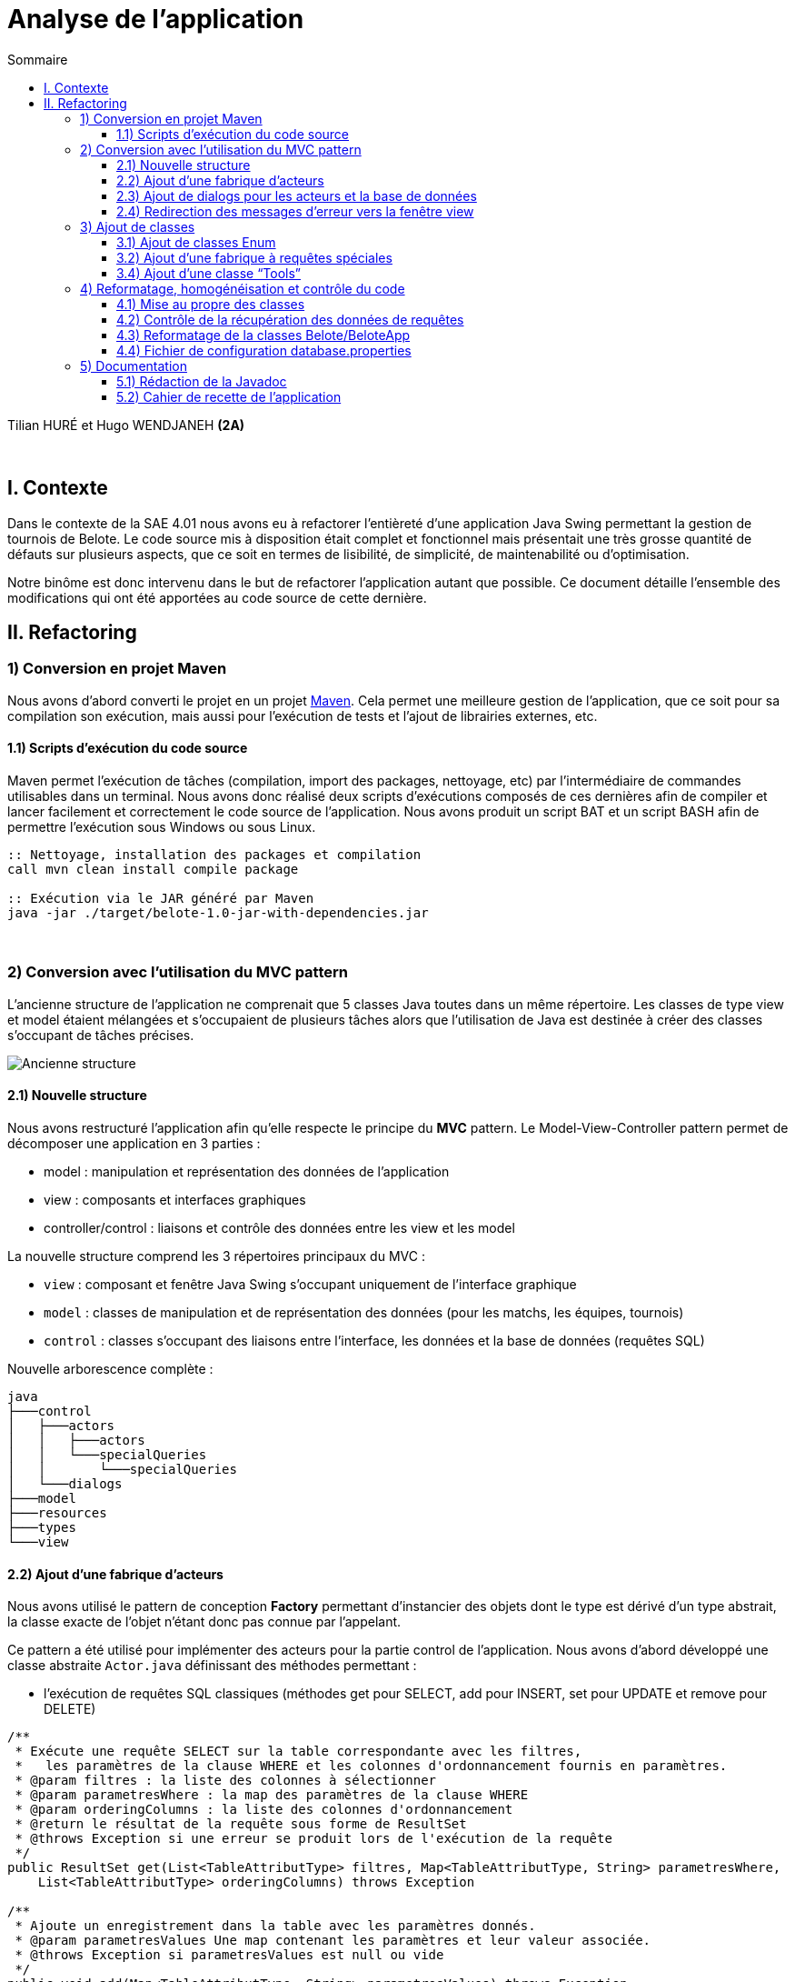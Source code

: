 = Analyse de l'application
:toc:
:toc-title: Sommaire
:toclevels: 4

[underline]#Tilian HURÉ et Hugo WENDJANEH# *(2A)*

{empty} +

== I. Contexte
[.text-justify]
Dans le contexte de la SAE 4.01 nous avons eu à refactorer l’entièreté d’une application Java Swing permettant la gestion de tournois de Belote. Le code source mis à disposition était complet et fonctionnel mais présentait une très grosse quantité de défauts sur plusieurs aspects, que ce soit en termes de lisibilité, de simplicité, de maintenabilité ou d’optimisation.

[.text-justify]
Notre binôme est donc intervenu dans le but de refactorer l’application autant que possible. Ce document détaille l’ensemble des modifications qui ont été apportées au code source de cette dernière.

== II. Refactoring
=== 1) Conversion en projet Maven
[.text-justify]
Nous avons d’abord converti le projet en un projet https://maven.apache.org/[Maven]. Cela permet une meilleure gestion de l’application, que ce soit pour sa compilation son exécution, mais aussi pour l’exécution de tests et l’ajout de librairies externes, etc.

==== 1.1) Scripts d’exécution du code source
[.text-justify]
Maven permet l’exécution de tâches (compilation, import des packages, nettoyage, etc) par l'intermédiaire de commandes utilisables dans un terminal. Nous avons donc réalisé deux scripts d’exécutions composés de ces dernières afin de compiler et lancer facilement et correctement le code source de l’application. Nous avons produit un script BAT et un script BASH afin de permettre l’exécution sous Windows ou sous Linux.
[source, bash]
----
:: Nettoyage, installation des packages et compilation
call mvn clean install compile package

:: Exécution via le JAR généré par Maven
java -jar ./target/belote-1.0-jar-with-dependencies.jar
----

{empty} +

=== 2) Conversion avec l'utilisation du MVC pattern
[.text-justify]
L'ancienne structure de l'application ne comprenait que 5 classes Java toutes dans un même répertoire. Les classes de type view et model étaient mélangées et s'occupaient de plusieurs tâches alors que l'utilisation de Java est destinée à créer des classes s'occupant de tâches précises.

image::images/[Ancienne structure]

==== 2.1) Nouvelle structure
[.text-justify]
Nous avons restructuré l'application afin qu'elle respecte le principe du *MVC* pattern. Le Model-View-Controller pattern permet de décomposer une application en 3 parties :

* model : manipulation et représentation des données de l'application
* view : composants et interfaces graphiques
* controller/control : liaisons et contrôle des données entre les view et les model

[.text-justify]
La nouvelle structure comprend les 3 répertoires principaux du MVC :

* `view` : composant et fenêtre Java Swing s'occupant uniquement de l'interface graphique
* `model` : classes de manipulation et de représentation des données (pour les matchs, les équipes, tournois)
* `control` : classes s'occupant des liaisons entre l'interface, les données et la base de données (requêtes SQL)

Nouvelle arborescence complète :
[source]
----
java
├───control
│   ├───actors
│   │   ├───actors
│   │   └───specialQueries
│   │       └───specialQueries
│   └───dialogs
├───model
├───resources
├───types
└───view
----

==== 2.2) Ajout d’une fabrique d’acteurs
[.text-justify]
Nous avons utilisé le pattern de conception *Factory* permettant d'instancier des objets dont le type est dérivé d'un type abstrait, la classe exacte de l'objet n'étant donc pas connue par l'appelant.

[.text-justify]
Ce pattern a été utilisé pour implémenter des acteurs pour la partie control de l'application. Nous avons d'abord développé une classe abstraite `Actor.java` définissant des méthodes permettant :

* l'exécution de requêtes SQL classiques (méthodes get pour SELECT, add pour INSERT, set pour UPDATE et remove pour DELETE)

[source, java]
----
/**
 * Exécute une requête SELECT sur la table correspondante avec les filtres,
 *   les paramètres de la clause WHERE et les colonnes d'ordonnancement fournis en paramètres.
 * @param filtres : la liste des colonnes à sélectionner
 * @param parametresWhere : la map des paramètres de la clause WHERE
 * @param orderingColumns : la liste des colonnes d'ordonnancement
 * @return le résultat de la requête sous forme de ResultSet
 * @throws Exception si une erreur se produit lors de l'exécution de la requête
 */
public ResultSet get(List<TableAttributType> filtres, Map<TableAttributType, String> parametresWhere,
    List<TableAttributType> orderingColumns) throws Exception

/**
 * Ajoute un enregistrement dans la table avec les paramètres donnés.
 * @param parametresValues Une map contenant les paramètres et leur valeur associée.
 * @throws Exception si parametresValues est null ou vide
 */
public void add(Map<TableAttributType, String> parametresValues) throws Exception

/**
 * Modifie un ou plusieurs enregistrements de la table avec les valeurs passées en paramètre.
 * Si le paramètre parametresValues est nul ou vide, une exception est levée.
 * Si le paramètre parametresWhere est non nul et non vide, la modification se fait seulement sur
 *   les enregistrements qui correspondent aux conditions spécifiées dans parametresWhere.
 * Les paramètres passés en argument doivent être valides selon les attributs de la table correspondante.
 * @param parametresValues : un Map de TableAttributType et String contenant les valeurs à modifier pour chaque attribut de la table.
 * @param parametresWhere : un Map de TableAttributType et String contenant les conditions pour la sélection des enregistrements à modifier.
 * @throws Exception si le paramètre parametresValues est nul ou vide.
 * @throws Exception si une erreur SQL survient lors de l'exécution de la requête de modification.
 */
public void set(Map<TableAttributType, String> parametresValues,
    Map<TableAttributType, String> parametresWhere) throws Exception

/**
 * Supprime un ou plusieurs enregistrements dans la table correspondante en fonction des paramètres de filtrage fournis.
 * @param parametresWhere un Map contenant les colonnes de la table à utiliser comme filtres et leur valeur correspondante
 * @throws Exception si aucun paramètre de filtrage n'est fourni, ou si une erreur survient lors de l'exécution de la requête SQL
 */
public void remove(Map<TableAttributType, String> parametresWhere) throws Exception
----

* l'exécution de requêtes SQL plus complexes dites "spéciales" (requêtes imbriquées, prédicats complexes, etc)

[source, java]
----
/**
 * Exécute une requête spéciale en fonction du type de requête spéciale et du type de requête spécifié.
 * Les paramètres de requête sont optionnels et dépendent du type de requête spéciale.
 * @param sqt : le type de requête spéciale à exécuter.
 * @param qt : le type de requête à exécuter (QUERY ou UPDATE).
 * @param parametres : les paramètres de requête pour la requête spéciale (optionnels).
 * @return Le résultat de la requête sous forme de ResultSet (si le type de requête est QUERY)
 *   ou null (si le type de requête est UPDATE).
 * @throws Exception si une erreur se produit lors de l'exécution de la requête.
 */
public ResultSet specialQuery(SpecialQueryType sqt, QueryType qt, List<String> parametres) throws Exception
----

* le formatage des paramètres des méthodes pour les adapter à des requêtes SQL

[source, java]
----
/**
* Formate les valeurs d'un map de paramètres en appelant la méthode "formateParametresValue" pour chaque valeur.
 * Les clés du map sont de type "TableAttributType" et les valeurs sont de type "String".
 * @param parametres : Map de paramètres à formater.
 * @return Map de paramètres formatés.
 */
private Map<TableAttributType, String> formateParametresMap(Map<TableAttributType, String> parametres)

/**
 * Cette méthode prend une liste de paramètres et renvoie une nouvelle liste où chaque paramètre est formaté pour être utilisé dans une requête SQL.
 * @param parametres : la liste de paramètres à formater.
 * @return La liste de paramètres formatée pour une utilisation dans une requête SQL.
 */
private List<String> formateParametresList(List<String> parametres)

/**
 * Formate une valeur de paramètre selon le type de données attendu dans la base de données.
 * Si la valeur est un entier, elle est convertie en chaîne de caractères. Si la valeur est "null",
 *   elle est remplacée par le mot-clé SQL "NULL".
 *   Sinon, la valeur est entourée de guillemets simples pour être considérée comme une chaîne de caractères en SQL.
 * @param value : la valeur à formater
 * @return la valeur formatée
 */
private String formateParametresValue(String value)
----

avec le constructeur suivant :

[source, java]
----
/**
 * Constructeur de la classe Actor. Initialise une connexion à la base de données et définit le nom de table pour l'acteur.
 * @param tableName : le nom de la table correspondante dans la base de données
 */
public Actor(String tableName) {
    try {
        this.ddbStatement = DialogDataBase.getStatement();
        this.tableName = tableName;
    } catch (Exception e) {
        Fenetre.afficherErreur("Erreur lors de la création d'un acteur pour le type " + tableName +
                ", un acteur ne peut pas être créé sans une connexion à la base de données.");
    }
}
----

[.text-justify]
D'autres classes héritent de la classe abstraite pour chaque type d'acteur, il y a donc principalement `ActorEquipe.java`, `ActorMatch.java` et `ActorTournoi.java`. Exemple d'une classe acteur :

[source, java]
----
public class ActorEquipe extends Actor {

    /**
     * Constructeur par défaut qui appelle le constructeur de la classe mère avec le nom "Equipes".
     */
    public ActorEquipe() {
        super("Equipes");
    }

}
----

[.text-justify]
Une méthode de la classe `ActorFactory.java`, renvoie une instance de la classe d'un en fonction d'un type d'acteur donné.

[source, java]
----
/**
 * Retourne une instance de la classe Actor correspondante au type d'acteur spécifié.
 * @param at : le type d'acteur
 * @return une instance de la classe Actor correspondante
 * @throws Exception si le type d'acteur n'est pas trouvé
 */
public static Actor getActor(ActorType at) throws Exception {
    switch (at) {
        case EQUIPE:
            return new ActorEquipe();
        case MATCH:
            return new ActorMatch();
        case TOURNOI:
            return new ActorTournoi();
        default:
            throw new Exception("Le type d'acteur " + at + " n'a pas été trouvé.");
    }
}
----

[.text-justify]
Les acteurs sont utilisés par des classes dialogs construisant des requêtes à partir des données récupérées depuis les classes model et view.

==== 2.3) Ajout de dialogs pour les acteurs et la base de données
[.text-justify]
Nous avons d'abord créé une classe dialog `DialogDataBase.java` permettant la connexion avec la base de données de l'application en fonction d'un fichier de configuration, et produisant un objet `Statement` utilisé par les acteurs pour exécuter des requêtes SQl. Pour assurer que ces dernières sont exécutées depuis une même connexion avec un même statement, nous avons utilisé le pattern *Singleton*. Ce dernier permet de s'assurer qu'une classe ne produise qu'une seule et unique instance. Le dialog de la base de données doit d'abord être initialisé avec certaines données, et une méthode `getStatement` permet de récupérer le statement généré.

[.text-justify]
Nous avons ensuite créé un dialog pour chaque type d'acteur, soient les classes `DialogEquipe`, `DialogMatch` et `ActorTournoi`. Ces dernières permettent la liaison des données entre les classes view et model en implémentant des méthodes spécifiques construisant des requêtes simple et spéciales en utilisant la fabrique d'acteurs pour les exécuter. Exemple de méthode construisant et exécutant une requête :

[source, java]
----
/**
 * Récupère le numéro d'une équipe donnée.
 * @param idEquipe : ID de l'équipe.
 * @return Résultat de la requête SQL.
 * @throws Exception Si une erreur se produit lors de l'exécution de la requête.
 */
public ResultSet getNumDUneEquipe(Integer idEquipe) throws Exception {
    List<TableAttributType> filtres = new ArrayList<>();
    filtres.add(TableAttributType.NUM_EQUIPE);
    Map<TableAttributType, String> parametresWhere = new HashMap<>();
    parametresWhere.put(TableAttributType.ID_EQUIPE, idEquipe + "");
    return this.actorEquipe.get(filtres, parametresWhere, null);
}
----

Les paramètres sont principalement formatés avec des Map, la clé étant le nom de la colonne de la table correspondante et la valeur étant celle à insérer ou modifier. Le type `TableAttributType` (enum) permet de désigner un nom de colonne précis en éviter les risques d'erreur.

*TODO (from ici)*

==== 2.4) Redirection des messages d’erreur vers la fenêtre view
Messages d’erreur rédigés pour chaque erreur relevées (et autre) et redirigé vers la view

Fonction statique permettant l’affichage d’erreurs compréhensibles pour l’utilisateur dans la fenêtre d’affichage (en conservant les prints pour les développeurs)
Fonction statique pour demander le nom d’un tournoi

{empty} +

=== 3) Ajout de classes
==== 3.1) Ajout de classes Enum
Dans le package “types”

* Types d’acteur
* Types de requête (lecture/QUERY ou modification/UPDATE)
* Types de requête spéciale
* Statuts d’un tournoi
* Type des attributs des tables SQL

==== 3.2) Ajout d’une fabrique à requêtes spéciales
Pattern de conception Factory

Classe abstraite SpecialQuery : requête SQL sous forme de String

Héritage pour chaque requêtes spéciales nécessaires

Classe SpeicalQueryFactory renvoyant une instance de la classe d’une requête spéciale en fonction d’un type de requête spéciale

Requêtes spéciales fabriquées dans les dialogs correspondant et exécutées par les acteurs

==== 3.4) Ajout d’une classe “Tools”
Classe avec des méthodes statiques, utiles et générales pouvant être utilisées dans n’importe quelle classe

{empty} +

=== 4) Reformatage, homogénéisation et contrôle du code
==== 4.1) Mise au propre des classes
Indentation, espaces, etc

Renommage variables, classes et méthodes (normes de nomenclature, camelCase, etc), plus d’hétérogénéité, plus lisible et en accord avec la fonctionnalité correspondante

Suppression de bouts de code inutiles, du code redondant

Simplification de bouts de code (condition, boucles, etc)

Autres bonnes pratiques, utilisation de switch à la place de if si nécessaire, etc

==== 4.2) Contrôle de la récupération des données de requêtes
Méthodes de dialogs retournant le résultat de requêtes SQL (simple ou complexe), méthodes getInt ou getString pour récupérer les données correspondant aux noms/numéros de column dans la requête

Utilisation du type TableAttributsType afin d’éviter de saisir les columns en dur et ainsi éviter les erreurs

Utilisation également dans les dialogs pour fabriquer des requêtes avec les bons noms de columns pour les paramètres

==== 4.3) Reformatage de la classes Belote/BeloteApp
Utilisation seulement pour initialiser le dialog avec la base de données et lancer l’application

==== 4.4) Fichier de configuration database.properties
Fichier avec les données de connexion de la base de données utilisé par l’application

{empty} +

=== 5) Documentation
==== 5.1) Rédaction de la Javadoc
Rédaction Javadoc pour chaque fonctions et classes (en français) afin de rendre plus explicite leur principe, fonctionnement et utilisation

==== 5.2) Cahier de recette de l’application
Plans de tests pour attester du bon fonctionnement de l’application avec action à effectuer, résultats attendus et résultats obtenus pour chaque cas pour chaque fonctionnalités utilisateur
